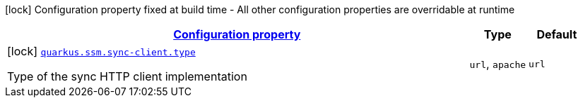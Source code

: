 [.configuration-legend]
icon:lock[title=Fixed at build time] Configuration property fixed at build time - All other configuration properties are overridable at runtime
[.configuration-reference, cols="80,.^10,.^10"]
|===

h|[[quarkus-amazon-common-config-group-sync-http-client-build-time-config_configuration]]link:#quarkus-amazon-common-config-group-sync-http-client-build-time-config_configuration[Configuration property]

h|Type
h|Default

a|icon:lock[title=Fixed at build time] [[quarkus-amazon-common-config-group-sync-http-client-build-time-config_quarkus.ssm.sync-client.type]]`link:#quarkus-amazon-common-config-group-sync-http-client-build-time-config_quarkus.ssm.sync-client.type[quarkus.ssm.sync-client.type]`

[.description]
--
Type of the sync HTTP client implementation
--|`url`, `apache` 
|`url`

|===